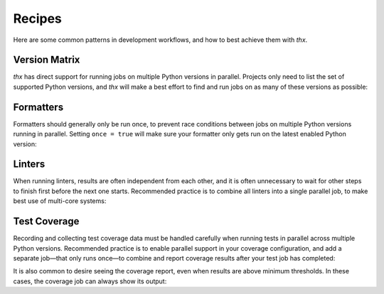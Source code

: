 Recipes
=======

Here are some common patterns in development workflows, and how to best achieve them
with `thx`.

Version Matrix
--------------

`thx` has direct support for running jobs on multiple Python versions in parallel.
Projects only need to list the set of supported Python versions, and `thx` will make
a best effort to find and run jobs on as many of these versions as possible:

.. code-block:: toml
    :caption: pyproject.toml

    [tool.thx]
    python_versions = ["3.8", "3.9", "3.10", "3.11"]


Formatters
----------

Formatters should generally only be run once, to prevent race conditions between jobs
on multiple Python versions running in parallel. Setting ``once = true`` will make sure
your formatter only gets run on the latest enabled Python version:

.. code-block:: toml
    :caption: pyproject.toml

    [tool.thx.format]
    run = ["black {module}"]
    once = true


Linters
-------

When running linters, results are often independent from each other, and it is often
unnecessary to wait for other steps to finish first before the next one starts.
Recommended practice is to combine all linters into a single parallel job, to make
best use of multi-core systems:

.. code-block:: toml
    :caption: pyproject.toml

    [tool.thx.job.lint]
    run = [
        "black --check {module}",
        "flake8 {module}",
        "mypy -p {module}",
    ]
    parallel = true


Test Coverage
-------------

Recording and collecting test coverage data must be handled carefully when running
tests in parallel across multiple Python versions. Recommended practice is to enable
parallel support in your coverage configuration, and add a separate job—that only runs
once—to combine and report coverage results after your test job has completed:

.. code-block:: toml
    :caption: pyproject.toml

    [tool.coverage.run]
    parallel = true

    [tool.thx.jobs.test]
    run = "python -m coverage run -m {module_tests}"

    [tool.thx.jobs.coverage]
    once = true
    requires = ["test"]
    run = [
        "python -m coverage combine",
        "python -m coverage report",
    ]

It is also common to desire seeing the coverage report, even when results are above
minimum thresholds. In these cases, the coverage job can always show its output:

.. code-block:: toml
    :caption: pyproject.toml

    [tool.thx.jobs.coverage]
    ...
    show_output = true